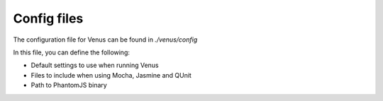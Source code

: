 .. _config_files:

***************
Config files
***************

The configuration file for Venus can be found in `./venus/config`

In this file, you can define the following:

- Default settings to use when running Venus
- Files to include when using Mocha, Jasmine and QUnit
- Path to PhantomJS binary